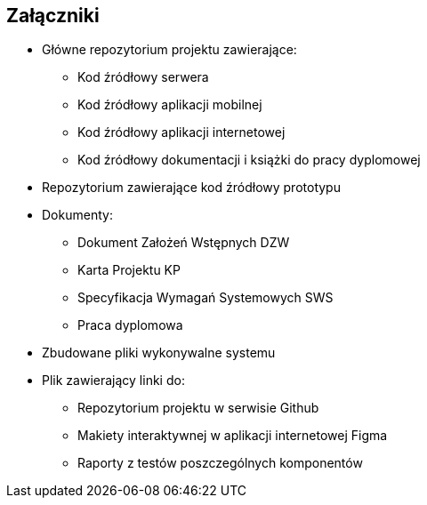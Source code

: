 :!sectnums:
== Załączniki

* Główne repozytorium projektu zawierające:
** Kod źródłowy serwera
** Kod źródłowy aplikacji mobilnej
** Kod źródłowy aplikacji internetowej
** Kod źródłowy dokumentacji i książki do pracy dyplomowej
* Repozytorium zawierające kod źródłowy prototypu
* Dokumenty:
** Dokument Założeń Wstępnych DZW
** Karta Projektu KP
** Specyfikacja Wymagań Systemowych SWS
** Praca dyplomowa
* Zbudowane pliki wykonywalne systemu
* Plik zawierający linki do:
** Repozytorium projektu w serwisie Github
** Makiety interaktywnej w aplikacji internetowej Figma
** Raporty z testów poszczególnych komponentów
